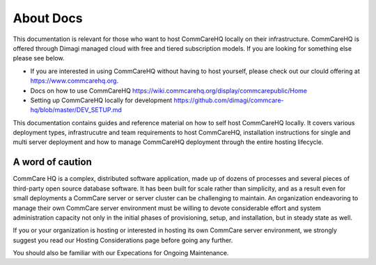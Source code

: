 About Docs
==========

This documentation is relevant for those who want to host CommCareHQ locally on their infrastructure. CommCareHQ is offered through Dimagi managed cloud with free and tiered subscription models. If you are looking for something else please see below.

- If you are interested in using CommCareHQ without having to host yourself, please check out our clould offering at https://www.commcarehq.org.
- Docs on how to use CommCareHQ https://wiki.commcarehq.org/display/commcarepublic/Home
- Setting up CommCareHQ locally for development https://github.com/dimagi/commcare-hq/blob/master/DEV_SETUP.md
 
This documentation contains guides and reference material on how to self host CommCareHQ locally. It covers various deployment types, infrastrucutre and team requirements to host CommCareHQ, installation instructions for single and multi server deployment and how to manage CommCareHQ deployment through the entire hosting lifecycle.


A word of caution
-----------------

CommCare HQ is a complex, distributed software application, made up of dozens of processes and several pieces of third-party open source database software. It has been built for scale rather than simplicity, and as a result even for small deployments a CommCare server or server cluster can be challenging to maintain. An organization endeavoring to manage their own CommCare server environment must be willing to devote considerable effort and system administration capacity not only in the initial phases of provisioning, setup, and installation, but in steady state as well.

If you or your organization is hosting or interested in hosting its own CommCare server environment, we strongly suggest you read our Hosting Considerations page before going any further.

You should also be familiar with our Expecations for Ongoing Maintenance.


.. todo
   Link to hosting considerations
   Edit content